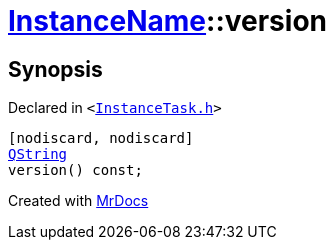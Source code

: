 [#InstanceName-version]
= xref:InstanceName.adoc[InstanceName]::version
:relfileprefix: ../
:mrdocs:


== Synopsis

Declared in `&lt;https://github.com/PrismLauncher/PrismLauncher/blob/develop/InstanceTask.h#L20[InstanceTask&period;h]&gt;`

[source,cpp,subs="verbatim,replacements,macros,-callouts"]
----
[nodiscard, nodiscard]
xref:QString.adoc[QString]
version() const;
----



[.small]#Created with https://www.mrdocs.com[MrDocs]#
